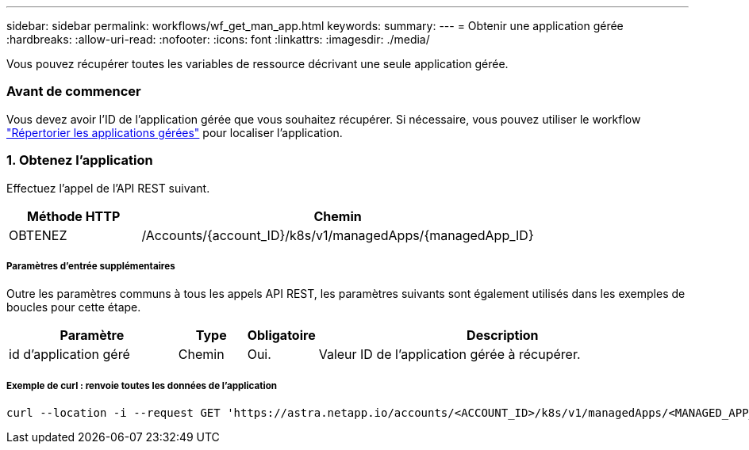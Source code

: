 ---
sidebar: sidebar 
permalink: workflows/wf_get_man_app.html 
keywords:  
summary:  
---
= Obtenir une application gérée
:hardbreaks:
:allow-uri-read: 
:nofooter: 
:icons: font
:linkattrs: 
:imagesdir: ./media/


[role="lead"]
Vous pouvez récupérer toutes les variables de ressource décrivant une seule application gérée.



=== Avant de commencer

Vous devez avoir l'ID de l'application gérée que vous souhaitez récupérer. Si nécessaire, vous pouvez utiliser le workflow link:wf_list_man_apps.html["Répertorier les applications gérées"] pour localiser l'application.



=== 1. Obtenez l'application

Effectuez l'appel de l'API REST suivant.

[cols="25,75"]
|===
| Méthode HTTP | Chemin 


| OBTENEZ | /Accounts/{account_ID}/k8s/v1/managedApps/{managedApp_ID} 
|===


===== Paramètres d'entrée supplémentaires

Outre les paramètres communs à tous les appels API REST, les paramètres suivants sont également utilisés dans les exemples de boucles pour cette étape.

[cols="25,10,10,55"]
|===
| Paramètre | Type | Obligatoire | Description 


| id d'application géré | Chemin | Oui. | Valeur ID de l'application gérée à récupérer. 
|===


===== Exemple de curl : renvoie toutes les données de l'application

[source, curl]
----
curl --location -i --request GET 'https://astra.netapp.io/accounts/<ACCOUNT_ID>/k8s/v1/managedApps/<MANAGED_APP_ID>' --header 'Accept: */*' --header 'Authorization: Bearer <API_TOKEN>'
----